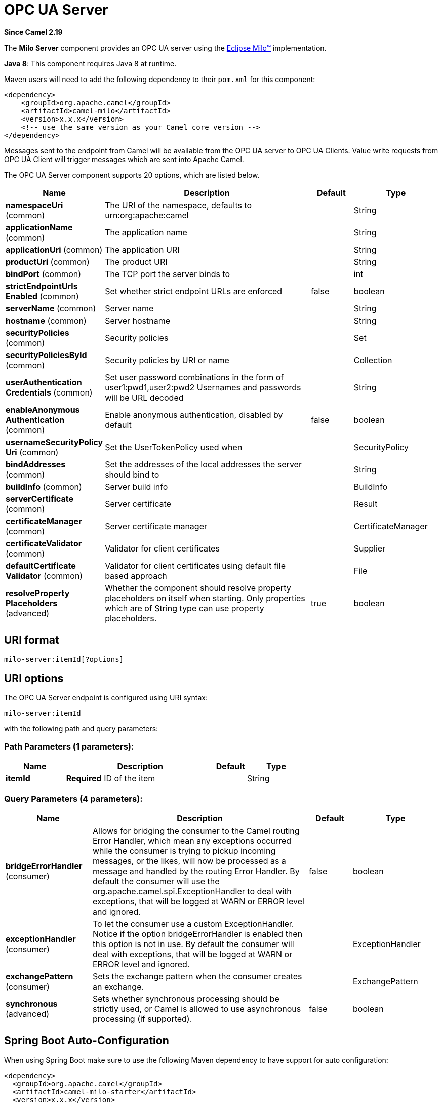 [[milo-server-component]]
= OPC UA Server Component
//THIS FILE IS COPIED: EDIT THE SOURCE FILE:
:page-source: components/camel-milo/src/main/docs/milo-server-component.adoc
:docTitle: OPC UA Server
:artifactId: camel-milo
:description: Make telemetry data available as an OPC UA server
:since: 2.19
:component-header: Both producer and consumer are supported

*Since Camel {since}*


The *Milo Server* component provides an OPC UA server using the
http://eclipse.org/milo[Eclipse Milo™] implementation.

*Java 8*: This component requires Java 8 at runtime. 

Maven users will need to add the following dependency to their `pom.xml`
for this component:

[source,xml]
------------------------------------------------------------
<dependency>
    <groupId>org.apache.camel</groupId>
    <artifactId>camel-milo</artifactId>
    <version>x.x.x</version>
    <!-- use the same version as your Camel core version -->
</dependency>
------------------------------------------------------------

Messages sent to the endpoint from Camel will be available from the OPC UA server to OPC UA Clients.
Value write requests from OPC UA Client will trigger messages which are sent into Apache Camel.


// component options: START
The OPC UA Server component supports 20 options, which are listed below.



[width="100%",cols="2,5,^1,2",options="header"]
|===
| Name | Description | Default | Type
| *namespaceUri* (common) | The URI of the namespace, defaults to urn:org:apache:camel |  | String
| *applicationName* (common) | The application name |  | String
| *applicationUri* (common) | The application URI |  | String
| *productUri* (common) | The product URI |  | String
| *bindPort* (common) | The TCP port the server binds to |  | int
| *strictEndpointUrls Enabled* (common) | Set whether strict endpoint URLs are enforced | false | boolean
| *serverName* (common) | Server name |  | String
| *hostname* (common) | Server hostname |  | String
| *securityPolicies* (common) | Security policies |  | Set
| *securityPoliciesById* (common) | Security policies by URI or name |  | Collection
| *userAuthentication Credentials* (common) | Set user password combinations in the form of user1:pwd1,user2:pwd2 Usernames and passwords will be URL decoded |  | String
| *enableAnonymous Authentication* (common) | Enable anonymous authentication, disabled by default | false | boolean
| *usernameSecurityPolicy Uri* (common) | Set the UserTokenPolicy used when |  | SecurityPolicy
| *bindAddresses* (common) | Set the addresses of the local addresses the server should bind to |  | String
| *buildInfo* (common) | Server build info |  | BuildInfo
| *serverCertificate* (common) | Server certificate |  | Result
| *certificateManager* (common) | Server certificate manager |  | CertificateManager
| *certificateValidator* (common) | Validator for client certificates |  | Supplier
| *defaultCertificate Validator* (common) | Validator for client certificates using default file based approach |  | File
| *resolveProperty Placeholders* (advanced) | Whether the component should resolve property placeholders on itself when starting. Only properties which are of String type can use property placeholders. | true | boolean
|===
// component options: END









== URI format

[source,java]
------------------------
milo-server:itemId[?options]
------------------------

== URI options



// endpoint options: START
The OPC UA Server endpoint is configured using URI syntax:

----
milo-server:itemId
----

with the following path and query parameters:

=== Path Parameters (1 parameters):


[width="100%",cols="2,5,^1,2",options="header"]
|===
| Name | Description | Default | Type
| *itemId* | *Required* ID of the item |  | String
|===


=== Query Parameters (4 parameters):


[width="100%",cols="2,5,^1,2",options="header"]
|===
| Name | Description | Default | Type
| *bridgeErrorHandler* (consumer) | Allows for bridging the consumer to the Camel routing Error Handler, which mean any exceptions occurred while the consumer is trying to pickup incoming messages, or the likes, will now be processed as a message and handled by the routing Error Handler. By default the consumer will use the org.apache.camel.spi.ExceptionHandler to deal with exceptions, that will be logged at WARN or ERROR level and ignored. | false | boolean
| *exceptionHandler* (consumer) | To let the consumer use a custom ExceptionHandler. Notice if the option bridgeErrorHandler is enabled then this option is not in use. By default the consumer will deal with exceptions, that will be logged at WARN or ERROR level and ignored. |  | ExceptionHandler
| *exchangePattern* (consumer) | Sets the exchange pattern when the consumer creates an exchange. |  | ExchangePattern
| *synchronous* (advanced) | Sets whether synchronous processing should be strictly used, or Camel is allowed to use asynchronous processing (if supported). | false | boolean
|===
// endpoint options: END
// spring-boot-auto-configure options: START
== Spring Boot Auto-Configuration

When using Spring Boot make sure to use the following Maven dependency to have support for auto configuration:

[source,xml]
----
<dependency>
  <groupId>org.apache.camel</groupId>
  <artifactId>camel-milo-starter</artifactId>
  <version>x.x.x</version>
  <!-- use the same version as your Camel core version -->
</dependency>
----


The component supports 21 options, which are listed below.



[width="100%",cols="2,5,^1,2",options="header"]
|===
| Name | Description | Default | Type
| *camel.component.milo-server.application-name* | The application name |  | String
| *camel.component.milo-server.application-uri* | The application URI |  | String
| *camel.component.milo-server.bind-addresses* | Set the addresses of the local addresses the server should bind to |  | String
| *camel.component.milo-server.bind-port* | The TCP port the server binds to |  | Integer
| *camel.component.milo-server.build-info* | Server build info. The option is a org.eclipse.milo.opcua.stack.core.types.structured.BuildInfo type. |  | String
| *camel.component.milo-server.certificate-manager* | Server certificate manager. The option is a org.eclipse.milo.opcua.stack.core.application.CertificateManager type. |  | String
| *camel.component.milo-server.certificate-validator* | Validator for client certificates. The option is a java.util.function.Supplier <org.eclipse.milo.opcua.stack.core.application.CertificateValidator> type. |  | String
| *camel.component.milo-server.default-certificate-validator* | Validator for client certificates using default file based approach |  | File
| *camel.component.milo-server.enable-anonymous-authentication* | Enable anonymous authentication, disabled by default | false | Boolean
| *camel.component.milo-server.enabled* | Enable milo-server component | true | Boolean
| *camel.component.milo-server.hostname* | Server hostname |  | String
| *camel.component.milo-server.namespace-uri* | The URI of the namespace, defaults to urn:org:apache:camel |  | String
| *camel.component.milo-server.product-uri* | The product URI |  | String
| *camel.component.milo-server.resolve-property-placeholders* | Whether the component should resolve property placeholders on itself when starting. Only properties which are of String type can use property placeholders. | true | Boolean
| *camel.component.milo-server.security-policies* | Security policies |  | Set
| *camel.component.milo-server.security-policies-by-id* | Security policies by URI or name |  | Collection
| *camel.component.milo-server.server-certificate* | Server certificate. The option is a org.apache.camel.component.milo.KeyStoreLoader.Result type. |  | String
| *camel.component.milo-server.server-name* | Server name |  | String
| *camel.component.milo-server.strict-endpoint-urls-enabled* | Set whether strict endpoint URLs are enforced | false | Boolean
| *camel.component.milo-server.user-authentication-credentials* | Set user password combinations in the form of user1:pwd1,user2:pwd2 Usernames and passwords will be URL decoded |  | String
| *camel.component.milo-server.username-security-policy-uri* | Set the UserTokenPolicy used when |  | SecurityPolicy
|===
// spring-boot-auto-configure options: END

